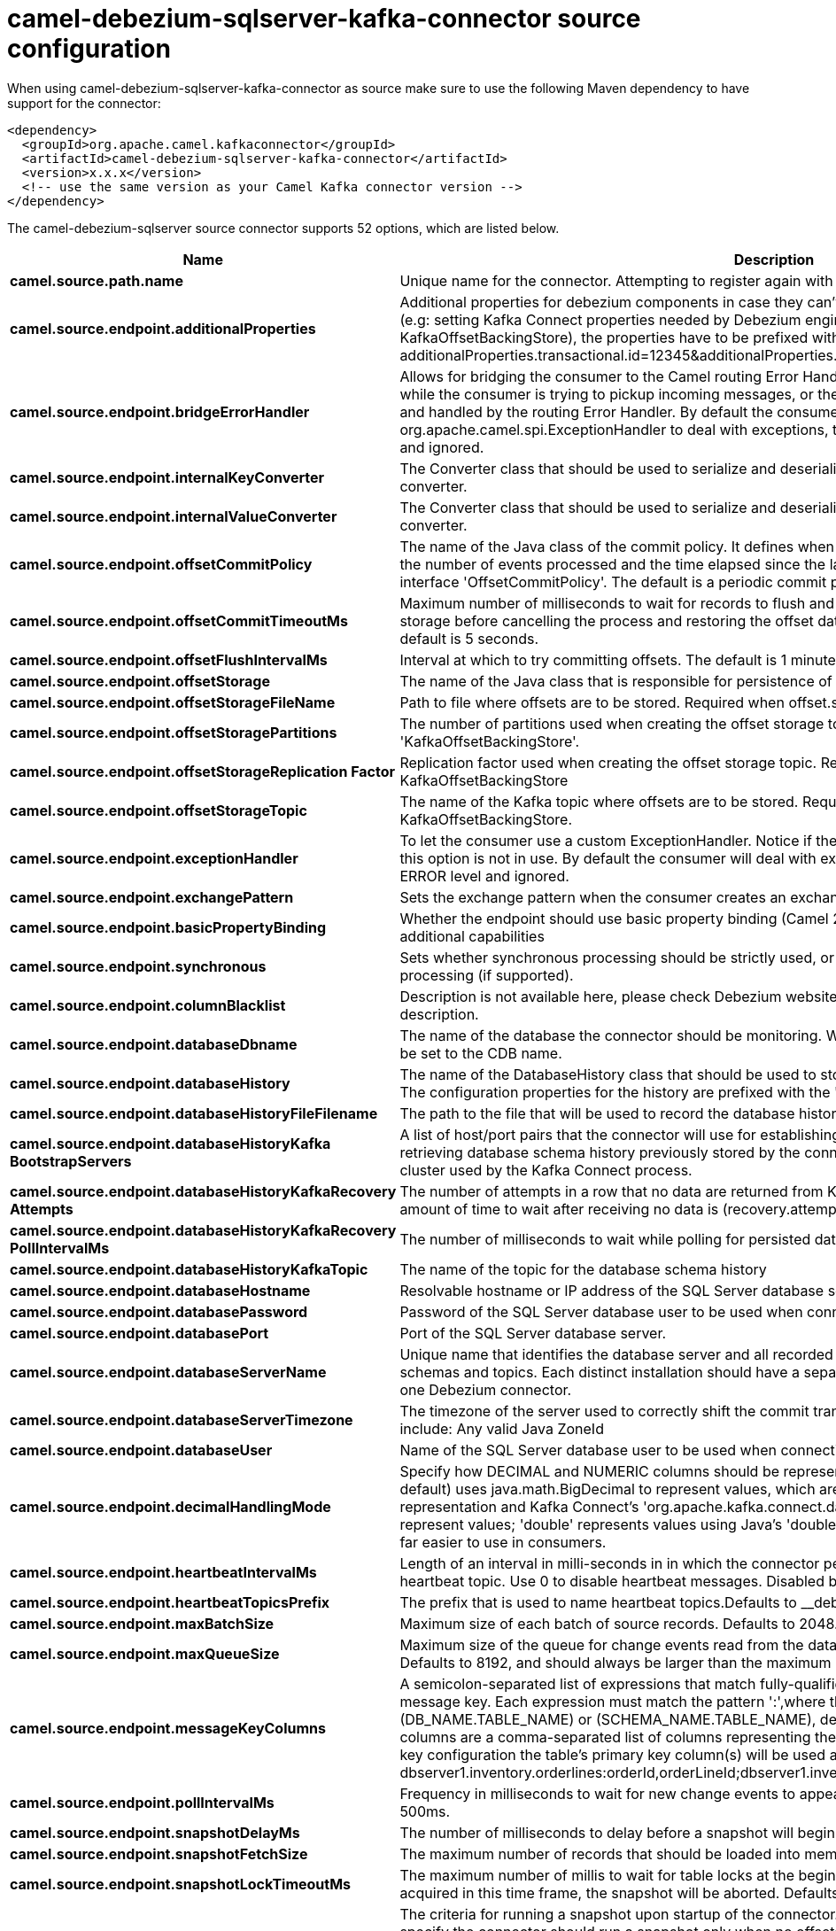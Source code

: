 // kafka-connector options: START
[[camel-debezium-sqlserver-kafka-connector-source]]
= camel-debezium-sqlserver-kafka-connector source configuration

When using camel-debezium-sqlserver-kafka-connector as source make sure to use the following Maven dependency to have support for the connector:

[source,xml]
----
<dependency>
  <groupId>org.apache.camel.kafkaconnector</groupId>
  <artifactId>camel-debezium-sqlserver-kafka-connector</artifactId>
  <version>x.x.x</version>
  <!-- use the same version as your Camel Kafka connector version -->
</dependency>
----


The camel-debezium-sqlserver source connector supports 52 options, which are listed below.



[width="100%",cols="2,5,^1,2",options="header"]
|===
| Name | Description | Default | Priority
| *camel.source.path.name* | Unique name for the connector. Attempting to register again with the same name will fail. | null | ConfigDef.Importance.HIGH
| *camel.source.endpoint.additionalProperties* | Additional properties for debezium components in case they can't be set directly on the camel configurations (e.g: setting Kafka Connect properties needed by Debezium engine, for example setting KafkaOffsetBackingStore), the properties have to be prefixed with additionalProperties.. E.g: additionalProperties.transactional.id=12345&additionalProperties.schema.registry.url=\http://localhost:8811/avro | null | ConfigDef.Importance.MEDIUM
| *camel.source.endpoint.bridgeErrorHandler* | Allows for bridging the consumer to the Camel routing Error Handler, which mean any exceptions occurred while the consumer is trying to pickup incoming messages, or the likes, will now be processed as a message and handled by the routing Error Handler. By default the consumer will use the org.apache.camel.spi.ExceptionHandler to deal with exceptions, that will be logged at WARN or ERROR level and ignored. | false | ConfigDef.Importance.MEDIUM
| *camel.source.endpoint.internalKeyConverter* | The Converter class that should be used to serialize and deserialize key data for offsets. The default is JSON converter. | "org.apache.kafka.connect.json.JsonConverter" | ConfigDef.Importance.MEDIUM
| *camel.source.endpoint.internalValueConverter* | The Converter class that should be used to serialize and deserialize value data for offsets. The default is JSON converter. | "org.apache.kafka.connect.json.JsonConverter" | ConfigDef.Importance.MEDIUM
| *camel.source.endpoint.offsetCommitPolicy* | The name of the Java class of the commit policy. It defines when offsets commit has to be triggered based on the number of events processed and the time elapsed since the last commit. This class must implement the interface 'OffsetCommitPolicy'. The default is a periodic commit policy based upon time intervals. | "io.debezium.embedded.spi.OffsetCommitPolicy.PeriodicCommitOffsetPolicy" | ConfigDef.Importance.MEDIUM
| *camel.source.endpoint.offsetCommitTimeoutMs* | Maximum number of milliseconds to wait for records to flush and partition offset data to be committed to offset storage before cancelling the process and restoring the offset data to be committed in a future attempt. The default is 5 seconds. | 5000L | ConfigDef.Importance.MEDIUM
| *camel.source.endpoint.offsetFlushIntervalMs* | Interval at which to try committing offsets. The default is 1 minute. | 60000L | ConfigDef.Importance.MEDIUM
| *camel.source.endpoint.offsetStorage* | The name of the Java class that is responsible for persistence of connector offsets. | "org.apache.kafka.connect.storage.FileOffsetBackingStore" | ConfigDef.Importance.MEDIUM
| *camel.source.endpoint.offsetStorageFileName* | Path to file where offsets are to be stored. Required when offset.storage is set to the FileOffsetBackingStore. | null | ConfigDef.Importance.MEDIUM
| *camel.source.endpoint.offsetStoragePartitions* | The number of partitions used when creating the offset storage topic. Required when offset.storage is set to the 'KafkaOffsetBackingStore'. | null | ConfigDef.Importance.MEDIUM
| *camel.source.endpoint.offsetStorageReplication Factor* | Replication factor used when creating the offset storage topic. Required when offset.storage is set to the KafkaOffsetBackingStore | null | ConfigDef.Importance.MEDIUM
| *camel.source.endpoint.offsetStorageTopic* | The name of the Kafka topic where offsets are to be stored. Required when offset.storage is set to the KafkaOffsetBackingStore. | null | ConfigDef.Importance.MEDIUM
| *camel.source.endpoint.exceptionHandler* | To let the consumer use a custom ExceptionHandler. Notice if the option bridgeErrorHandler is enabled then this option is not in use. By default the consumer will deal with exceptions, that will be logged at WARN or ERROR level and ignored. | null | ConfigDef.Importance.MEDIUM
| *camel.source.endpoint.exchangePattern* | Sets the exchange pattern when the consumer creates an exchange. One of: [InOnly] [InOut] [InOptionalOut] | null | ConfigDef.Importance.MEDIUM
| *camel.source.endpoint.basicPropertyBinding* | Whether the endpoint should use basic property binding (Camel 2.x) or the newer property binding with additional capabilities | false | ConfigDef.Importance.MEDIUM
| *camel.source.endpoint.synchronous* | Sets whether synchronous processing should be strictly used, or Camel is allowed to use asynchronous processing (if supported). | false | ConfigDef.Importance.MEDIUM
| *camel.source.endpoint.columnBlacklist* | Description is not available here, please check Debezium website for corresponding key 'column.blacklist' description. | null | ConfigDef.Importance.MEDIUM
| *camel.source.endpoint.databaseDbname* | The name of the database the connector should be monitoring. When working with a multi-tenant set-up, must be set to the CDB name. | null | ConfigDef.Importance.MEDIUM
| *camel.source.endpoint.databaseHistory* | The name of the DatabaseHistory class that should be used to store and recover database schema changes. The configuration properties for the history are prefixed with the 'database.history.' string. | "io.debezium.relational.history.FileDatabaseHistory" | ConfigDef.Importance.MEDIUM
| *camel.source.endpoint.databaseHistoryFileFilename* | The path to the file that will be used to record the database history | null | ConfigDef.Importance.MEDIUM
| *camel.source.endpoint.databaseHistoryKafka BootstrapServers* | A list of host/port pairs that the connector will use for establishing the initial connection to the Kafka cluster for retrieving database schema history previously stored by the connector. This should point to the same Kafka cluster used by the Kafka Connect process. | null | ConfigDef.Importance.MEDIUM
| *camel.source.endpoint.databaseHistoryKafkaRecovery Attempts* | The number of attempts in a row that no data are returned from Kafka before recover completes. The maximum amount of time to wait after receiving no data is (recovery.attempts) x (recovery.poll.interval.ms). | 100 | ConfigDef.Importance.MEDIUM
| *camel.source.endpoint.databaseHistoryKafkaRecovery PollIntervalMs* | The number of milliseconds to wait while polling for persisted data during recovery. | 100 | ConfigDef.Importance.MEDIUM
| *camel.source.endpoint.databaseHistoryKafkaTopic* | The name of the topic for the database schema history | null | ConfigDef.Importance.MEDIUM
| *camel.source.endpoint.databaseHostname* | Resolvable hostname or IP address of the SQL Server database server. | null | ConfigDef.Importance.MEDIUM
| *camel.source.endpoint.databasePassword* | Password of the SQL Server database user to be used when connecting to the database. | null | ConfigDef.Importance.HIGH
| *camel.source.endpoint.databasePort* | Port of the SQL Server database server. | 1433 | ConfigDef.Importance.MEDIUM
| *camel.source.endpoint.databaseServerName* | Unique name that identifies the database server and all recorded offsets, and that is used as a prefix for all schemas and topics. Each distinct installation should have a separate namespace and be monitored by at most one Debezium connector. | null | ConfigDef.Importance.HIGH
| *camel.source.endpoint.databaseServerTimezone* | The timezone of the server used to correctly shift the commit transaction timestamp on the client sideOptions include: Any valid Java ZoneId | null | ConfigDef.Importance.MEDIUM
| *camel.source.endpoint.databaseUser* | Name of the SQL Server database user to be used when connecting to the database. | null | ConfigDef.Importance.MEDIUM
| *camel.source.endpoint.decimalHandlingMode* | Specify how DECIMAL and NUMERIC columns should be represented in change events, including:'precise' (the default) uses java.math.BigDecimal to represent values, which are encoded in the change events using a binary representation and Kafka Connect's 'org.apache.kafka.connect.data.Decimal' type; 'string' uses string to represent values; 'double' represents values using Java's 'double', which may not offer the precision but will be far easier to use in consumers. | "precise" | ConfigDef.Importance.MEDIUM
| *camel.source.endpoint.heartbeatIntervalMs* | Length of an interval in milli-seconds in in which the connector periodically sends heartbeat messages to a heartbeat topic. Use 0 to disable heartbeat messages. Disabled by default. | 0 | ConfigDef.Importance.MEDIUM
| *camel.source.endpoint.heartbeatTopicsPrefix* | The prefix that is used to name heartbeat topics.Defaults to __debezium-heartbeat. | "__debezium-heartbeat" | ConfigDef.Importance.MEDIUM
| *camel.source.endpoint.maxBatchSize* | Maximum size of each batch of source records. Defaults to 2048. | 2048 | ConfigDef.Importance.MEDIUM
| *camel.source.endpoint.maxQueueSize* | Maximum size of the queue for change events read from the database log but not yet recorded or forwarded. Defaults to 8192, and should always be larger than the maximum batch size. | 8192 | ConfigDef.Importance.MEDIUM
| *camel.source.endpoint.messageKeyColumns* | A semicolon-separated list of expressions that match fully-qualified tables and column(s) to be used as message key. Each expression must match the pattern ':',where the table names could be defined as (DB_NAME.TABLE_NAME) or (SCHEMA_NAME.TABLE_NAME), depending on the specific connector,and the key columns are a comma-separated list of columns representing the custom key. For any table without an explicit key configuration the table's primary key column(s) will be used as message key.Example: dbserver1.inventory.orderlines:orderId,orderLineId;dbserver1.inventory.orders:id | null | ConfigDef.Importance.MEDIUM
| *camel.source.endpoint.pollIntervalMs* | Frequency in milliseconds to wait for new change events to appear after receiving no events. Defaults to 500ms. | 500L | ConfigDef.Importance.MEDIUM
| *camel.source.endpoint.snapshotDelayMs* | The number of milliseconds to delay before a snapshot will begin. | 0L | ConfigDef.Importance.MEDIUM
| *camel.source.endpoint.snapshotFetchSize* | The maximum number of records that should be loaded into memory while performing a snapshot | null | ConfigDef.Importance.MEDIUM
| *camel.source.endpoint.snapshotLockTimeoutMs* | The maximum number of millis to wait for table locks at the beginning of a snapshot. If locks cannot be acquired in this time frame, the snapshot will be aborted. Defaults to 10 seconds | 10000L | ConfigDef.Importance.MEDIUM
| *camel.source.endpoint.snapshotMode* | The criteria for running a snapshot upon startup of the connector. Options include: 'initial' (the default) to specify the connector should run a snapshot only when no offsets are available for the logical server name; 'schema_only' to specify the connector should run a snapshot of the schema when no offsets are available for the logical server name. | "initial" | ConfigDef.Importance.MEDIUM
| *camel.source.endpoint.snapshotSelectStatement Overrides* | This property contains a comma-separated list of fully-qualified tables (DB_NAME.TABLE_NAME) or (SCHEMA_NAME.TABLE_NAME), depending on thespecific connectors . Select statements for the individual tables are specified in further configuration properties, one for each table, identified by the id 'snapshot.select.statement.overrides.DB_NAME.TABLE_NAME' or 'snapshot.select.statement.overrides.SCHEMA_NAME.TABLE_NAME', respectively. The value of those properties is the select statement to use when retrieving data from the specific table during snapshotting. A possible use case for large append-only tables is setting a specific point where to start (resume) snapshotting, in case a previous snapshotting was interrupted. | null | ConfigDef.Importance.MEDIUM
| *camel.source.endpoint.sourceStructVersion* | A version of the format of the publicly visible source part in the message | "v2" | ConfigDef.Importance.MEDIUM
| *camel.source.endpoint.tableBlacklist* | Description is not available here, please check Debezium website for corresponding key 'table.blacklist' description. | null | ConfigDef.Importance.MEDIUM
| *camel.source.endpoint.tableIgnoreBuiltin* | Flag specifying whether built-in tables should be ignored. | true | ConfigDef.Importance.MEDIUM
| *camel.source.endpoint.tableWhitelist* | The tables for which changes are to be captured | null | ConfigDef.Importance.MEDIUM
| *camel.source.endpoint.timePrecisionMode* | Time, date, and timestamps can be represented with different kinds of precisions, including:'adaptive' (the default) bases the precision of time, date, and timestamp values on the database column's precision; 'adaptive_time_microseconds' like 'adaptive' mode, but TIME fields always use microseconds precision;'connect' always represents time, date, and timestamp values using Kafka Connect's built-in representations for Time, Date, and Timestamp, which uses millisecond precision regardless of the database columns' precision . | "adaptive" | ConfigDef.Importance.MEDIUM
| *camel.source.endpoint.tombstonesOnDelete* | Whether delete operations should be represented by a delete event and a subsquenttombstone event (true) or only by a delete event (false). Emitting the tombstone event (the default behavior) allows Kafka to completely delete all events pertaining to the given key once the source record got deleted. | false | ConfigDef.Importance.MEDIUM
| *camel.component.debezium-sqlserver.bridgeError Handler* | Allows for bridging the consumer to the Camel routing Error Handler, which mean any exceptions occurred while the consumer is trying to pickup incoming messages, or the likes, will now be processed as a message and handled by the routing Error Handler. By default the consumer will use the org.apache.camel.spi.ExceptionHandler to deal with exceptions, that will be logged at WARN or ERROR level and ignored. | false | ConfigDef.Importance.MEDIUM
| *camel.component.debezium-sqlserver.configuration* | Allow pre-configured Configurations to be set. | null | ConfigDef.Importance.MEDIUM
| *camel.component.debezium-sqlserver.basicProperty Binding* | Whether the component should use basic property binding (Camel 2.x) or the newer property binding with additional capabilities | false | ConfigDef.Importance.MEDIUM
|===
// kafka-connector options: END
